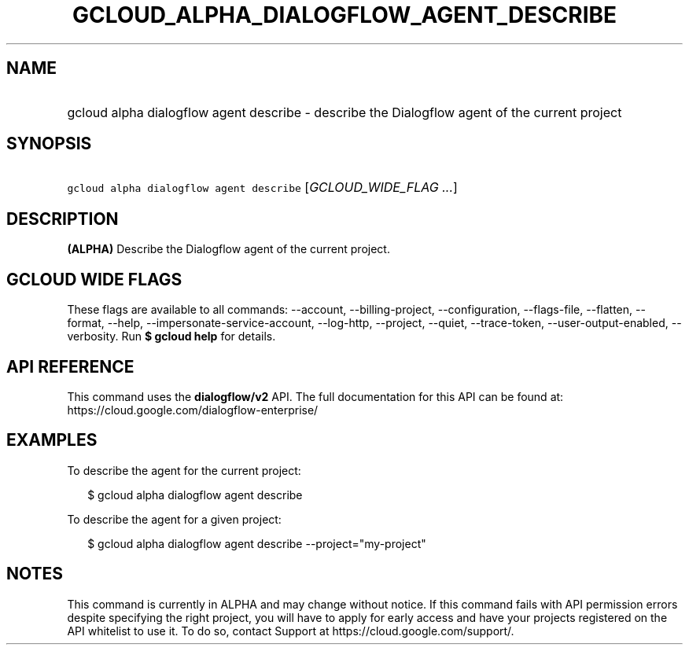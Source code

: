 
.TH "GCLOUD_ALPHA_DIALOGFLOW_AGENT_DESCRIBE" 1



.SH "NAME"
.HP
gcloud alpha dialogflow agent describe \- describe the Dialogflow agent of the current project



.SH "SYNOPSIS"
.HP
\f5gcloud alpha dialogflow agent describe\fR [\fIGCLOUD_WIDE_FLAG\ ...\fR]



.SH "DESCRIPTION"

\fB(ALPHA)\fR Describe the Dialogflow agent of the current project.



.SH "GCLOUD WIDE FLAGS"

These flags are available to all commands: \-\-account, \-\-billing\-project,
\-\-configuration, \-\-flags\-file, \-\-flatten, \-\-format, \-\-help,
\-\-impersonate\-service\-account, \-\-log\-http, \-\-project, \-\-quiet,
\-\-trace\-token, \-\-user\-output\-enabled, \-\-verbosity. Run \fB$ gcloud
help\fR for details.



.SH "API REFERENCE"

This command uses the \fBdialogflow/v2\fR API. The full documentation for this
API can be found at: https://cloud.google.com/dialogflow\-enterprise/



.SH "EXAMPLES"

To describe the agent for the current project:

.RS 2m
$ gcloud alpha dialogflow agent describe
.RE

To describe the agent for a given project:

.RS 2m
$ gcloud alpha dialogflow agent describe \-\-project="my\-project"
.RE



.SH "NOTES"

This command is currently in ALPHA and may change without notice. If this
command fails with API permission errors despite specifying the right project,
you will have to apply for early access and have your projects registered on the
API whitelist to use it. To do so, contact Support at
https://cloud.google.com/support/.


